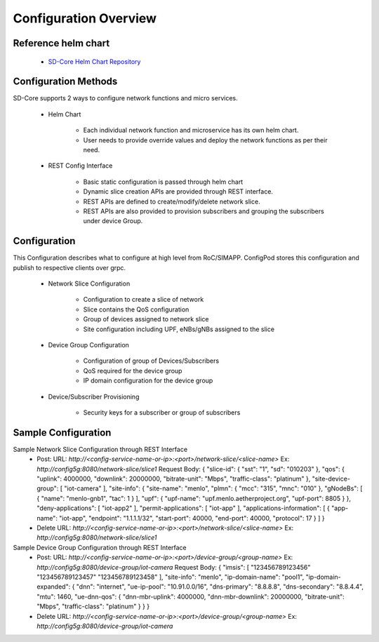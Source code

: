 Configuration Overview
======================

Reference helm chart
--------------------

    - `SD-Core Helm Chart Repository <https://gerrit.opencord.org/admin/repos/sdcore-helm-charts>`_

Configuration Methods
---------------------
SD-Core supports 2 ways to configure network functions and micro services.

    - Helm Chart

        - Each individual network function and microservice has its own helm chart.
        - User needs to provide override values and deploy the network functions as per their need.

    - REST Config Interface

        - Basic static configuration is passed through helm chart
        - Dynamic slice creation APIs are provided through REST interface.
        - REST APIs are defined to create/modify/delete network slice.
        - REST APIs are also provided to provision subscribers and grouping the subscribers under device Group.

Configuration
-------------
This Configuration describes what to configure at high level from RoC/SIMAPP. ConfigPod stores this configuration
and publish to respective clients over grpc.

    - Network Slice Configuration

        - Configuration to create a slice of network
        - Slice contains the QoS configuration
        - Group of devices assigned to network slice
        - Site configuration including UPF, eNBs/gNBs assigned to the slice

    - Device Group Configuration

        - Configuration of group of Devices/Subscribers
        - QoS required for the device group
        - IP domain configuration for the device group

    - Device/Subscriber Provisioning

        - Security keys for a subscriber or group of subscribers

Sample Configuration
--------------------
Sample Network Slice Configuration through REST Interface
  - Post:
    URL: `http://<config-service-name-or-ip>:<port>/network-slice/<slice-name>`
    Ex: `http://config5g:8080/network-slice/slice1`
    Request Body:
    {
    "slice-id": {
    "sst": "1",
    "sd": "010203"
    },
    "qos": {
    "uplink": 4000000,
    "downlink": 20000000,
    "bitrate-unit": "Mbps",
    "traffic-class": "platinum"
    },
    "site-device-group": [
    "iot-camera"
    ],
    "site-info": {
    "site-name": "menlo",
    "plmn": {
    "mcc": "315",
    "mnc": "010"
    },
    "gNodeBs": [
    {
    "name": "menlo-gnb1",
    "tac": 1
    }
    ],
    "upf": {
    "upf-name": "upf.menlo.aetherproject.org",
    "upf-port": 8805
    }
    },
    "deny-applications": [
    "iot-app2"
    ],
    "permit-applications": [
    "iot-app"
    ],
    "applications-information": [
    {
    "app-name": "iot-app",
    "endpoint": "1.1.1.1/32",
    "start-port": 40000,
    "end-port": 40000,
    "protocol": 17
    }
    ]
    }

  - Delete
    URL: `http://<config-service-name-or-ip>:<port>/network-slice/<slice-name>`
    Ex: `http://config5g:8080/network-slice/slice1`

Sample Device Group Configuration through REST Interface
  - Post:
    URL: `http://<config-service-name-or-ip>:<port>/device-group/<group-name>`
    Ex: `http://config5g:8080/device-group/iot-camera`
    Request Body:
    {
    "imsis": [
    "123456789123456"
    "123456789123457"
    "123456789123458"
    ],
    "site-info": "menlo",
    "ip-domain-name": "pool1",
    "ip-domain-expanded": {
    "dnn": "internet",
    "ue-ip-pool": "10.91.0.0/16",
    "dns-primary": "8.8.8.8",
    "dns-secondary": "8.8.4.4",
    "mtu": 1460,
    "ue-dnn-qos": {
    "dnn-mbr-uplink": 4000000,
    "dnn-mbr-downlink": 20000000,
    "bitrate-unit": "Mbps",
    "traffic-class": "platinum"
    }
    }
    }

  - Delete
    URL: `http://<config-service-name-or-ip>:<port>/device-group/<group-name>`
    Ex: `http://config5g:8080/device-group/iot-camera`
